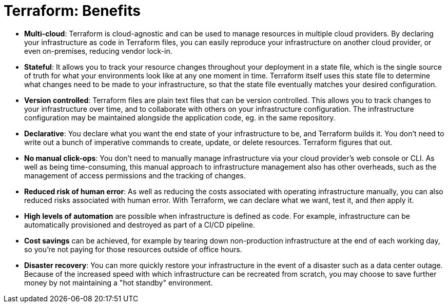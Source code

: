 = Terraform: Benefits

* *Multi-cloud*: Terraform is cloud-agnostic and can be used to manage resources in multiple cloud providers. By declaring your infrastructure as code in Terraform files, you can easily reproduce your infrastructure on another cloud provider, or even on-premises, reducing vendor lock-in.

* *Stateful*: It allows you to track your resource changes throughout your deployment in a state file, which is the single source of truth for what your environments look like at any one moment in time. Terraform itself uses this state file to determine what changes need to be made to your infrastructure, so that the state file eventually matches your desired configuration.

* *Version controlled*: Terraform files are plain text files that can be version controlled. This allows you to track changes to your infrastructure over time, and to collaborate with others on your infrastructure configuration. The infrastructure configuration may be maintained alongside the application code, eg. in the same repository.

* *Declarative*: You declare what you want the end state of your infrastructure to be, and Terraform builds it. You don't need to write out a bunch of imperative commands to create, update, or delete resources. Terraform figures that out.

* *No manual click-ops*: You don't need to manually manage infrastructure via your cloud provider's web console or CLI. As well as being time-consuming, this manual approach to infrastructure management also has other overheads, such as the management of access permissions and the tracking of changes.

* *Reduced risk of human error*: As well as reducing the costs associated with operating infrastructure manually, you can also reduced risks associated with human error. With Terraform, we can declare what we want, test it, and _then_ apply it.

* *High levels of automation* are possible when infrastructure is defined as code. For example, infrastructure can be automatically provisioned and destroyed as part of a CI/CD pipeline.

* *Cost savings* can be achieved, for example by tearing down non-production infrastructure at the end of each working day, so you're not paying for those resources outside of office hours.

* *Disaster recovery*: You can more quickly restore your infrastructure in the event of a disaster such as a data center outage. Because of the increased speed with which infrastructure can be recreated from scratch, you may choose to save further money by not maintaining a "hot standby" environment.
